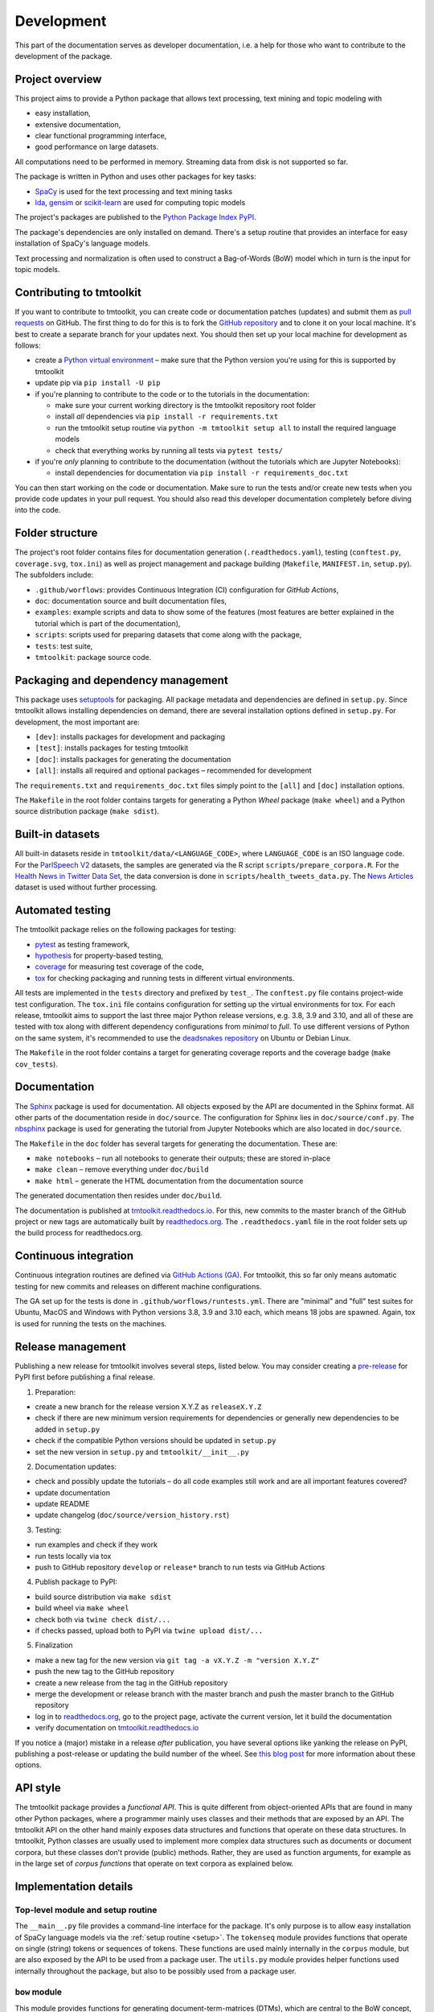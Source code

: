 .. _development:

Development
===========

This part of the documentation serves as developer documentation, i.e. a help for those who want to contribute to the development of the package.


Project overview
----------------

This project aims to provide a Python package that allows text processing, text mining and topic modeling with

- easy installation,
- extensive documentation,
- clear functional programming interface,
- good performance on large datasets.

All computations need to be performed in memory. Streaming data from disk is not supported so far.

The package is written in Python and uses other packages for key tasks:

- `SpaCy <https://spacy.io/>`_ is used for the text processing and text mining tasks
- `lda <http://pythonhosted.org/lda/>`_, `gensim <https://radimrehurek.com/gensim/>`_ or `scikit-learn <http://scikit-learn.org/stable/modules/generated/sklearn.decomposition.LatentDirichletAllocation.html>`_ are used for computing topic models

The project's packages are published to the `Python Package Index PyPI <https://pypi.org/project/tmtoolkit/>`_.

The package's dependencies are only installed on demand. There's a setup routine that provides an interface for easy installation of SpaCy's language models.

Text processing and normalization is often used to construct a Bag-of-Words (BoW) model which in turn is the input for topic models.


Contributing to tmtoolkit
-------------------------

If you want to contribute to tmtoolkit, you can create code or documentation patches (updates) and submit them as `pull requests <https://github.com/internaut/tmtoolkit/pulls>`_ on GitHub. The first thing to do for this is to fork the `GitHub repository <https://github.com/internaut/tmtoolkit>`_ and to clone it on your local machine. It's best to create a separate branch for your updates next. You should then set up your local machine for development as follows:

- create a `Python virtual environment <https://docs.python.org/3/tutorial/venv.html>`_ – make sure that the Python version you're using for this is supported by tmtoolkit
- update pip via ``pip install -U pip``
- if you're planning to contribute to the code or to the tutorials in the documentation:

  - make sure your current working directory is the tmtoolkit repository root folder
  - install *all* dependencies via ``pip install -r requirements.txt``
  - run the tmtoolkit setup routine via ``python -m tmtoolkit setup all`` to install the required language models
  - check that everything works by running all tests via ``pytest tests/``

- if you're *only* planning to contribute to the documentation (without the tutorials which are Jupyter Notebooks):

  - install dependencies for documentation via ``pip install -r requirements_doc.txt``

You can then start working on the code or documentation. Make sure to run the tests and/or create new tests when you provide code updates in your pull request. You should also read this developer documentation completely before diving into the code.


Folder structure
----------------

The project's root folder contains files for documentation generation (``.readthedocs.yaml``), testing (``conftest.py``, ``coverage.svg``, ``tox.ini``) as well as project management and package building (``Makefile``, ``MANIFEST.in``, ``setup.py``). The subfolders include:

- ``.github/worflows``: provides Continuous Integration (CI) configuration for *GitHub Actions*,
- ``doc``: documentation source and built documentation files,
- ``examples``: example scripts and data to show some of the features (most features are better explained in the tutorial which is part of the documentation),
- ``scripts``: scripts used for preparing datasets that come along with the package,
- ``tests``: test suite,
- ``tmtoolkit``: package source code.


Packaging and dependency management
-----------------------------------

This package uses `setuptools <https://setuptools.pypa.io/en/latest/index.html>`_ for packaging. All package metadata and dependencies are defined in ``setup.py``. Since tmtoolkit allows installing dependencies on demand, there are several installation options defined in ``setup.py``. For development, the most important are:

- ``[dev]``: installs packages for development and packaging
- ``[test]``: installs packages for testing tmtoolkit
- ``[doc]``: installs packages for generating the documentation
- ``[all]``: installs all required and optional packages – recommended for development

The ``requirements.txt`` and ``requirements_doc.txt`` files simply point to the ``[all]`` and ``[doc]`` installation options.

The ``Makefile`` in the root folder contains targets for generating a Python *Wheel* package (``make wheel``) and a Python source distribution package (``make sdist``).


Built-in datasets
-----------------

All built-in datasets reside in ``tmtoolkit/data/<LANGUAGE_CODE>``, where ``LANGUAGE_CODE`` is an ISO language code. For the `ParlSpeech V2 <https://doi.org/10.7910/DVN/L4OAKN>`_ datasets, the samples are generated via the R script ``scripts/prepare_corpora.R``. For the `Health News in Twitter Data Set <https://archive.ics.uci.edu/ml/datasets/Health+News+in+Twitter>`_, the data conversion is done in ``scripts/health_tweets_data.py``. The `News Articles <https://doi.org/10.7910/DVN/GMFCTR>`_ dataset is used without further processing.


Automated testing
-----------------

The tmtoolkit package relies on the following packages for testing:

- `pytest <https://pytest.org/>`_ as testing framework,
- `hypothesis <https://hypothesis.readthedocs.io/>`_ for property-based testing,
- `coverage <https://coverage.readthedocs.io/>`_ for measuring test coverage of the code,
- `tox <https://tox.wiki/>`_ for checking packaging and running tests in different virtual environments.

All tests are implemented in the ``tests`` directory and prefixed by ``test_``. The ``conftest.py`` file contains project-wide test configuration. The ``tox.ini`` file contains configuration for setting up the virtual environments for tox. For each release, tmtoolkit aims to support the last three major Python release versions, e.g. 3.8, 3.9 and 3.10, and all of these are tested with tox along with different dependency configurations from *minimal* to *full*. To use different versions of Python on the same system, it's recommended to use the `deadsnakes repository <https://launchpad.net/~deadsnakes/+archive/ubuntu/ppa>`_ on Ubuntu or Debian Linux.

The ``Makefile`` in the root folder contains a target for generating coverage reports and the coverage badge (``make cov_tests``).


Documentation
-------------

The `Sphinx <https://www.sphinx-doc.org/>`_ package is used for documentation. All objects exposed by the API are documented in the Sphinx format. All other parts of the documentation reside in ``doc/source``. The configuration for Sphinx lies in ``doc/source/conf.py``. The `nbsphinx <https://nbsphinx.readthedocs.io/>`_ package is used for generating the tutorial from Jupyter Notebooks which are also located in ``doc/source``.

The ``Makefile`` in the ``doc`` folder has several targets for generating the documentation. These are:

- ``make notebooks`` – run all notebooks to generate their outputs; these are stored in-place
- ``make clean`` – remove everything under ``doc/build``
- ``make html`` – generate the HTML documentation from the documentation source

The generated documentation then resides under ``doc/build``.

The documentation is published at `tmtoolkit.readthedocs.io <https://tmtoolkit.readthedocs.io/en/latest/>`_. For this, new commits to the master branch of the GitHub project or new tags are automatically built by `readthedocs.org <https://readthedocs.org/>`_. The ``.readthedocs.yaml`` file in the root folder sets up the build process for readthedocs.org.


Continuous integration
----------------------

Continuous integration routines are defined via `GitHub Actions (GA) <https://docs.github.com/en/actions>`_. For tmtoolkit, this so far only means automatic testing for new commits and releases on different machine configurations.

The GA set up for the tests is done in ``.github/worflows/runtests.yml``. There are "minimal" and "full" test suites for Ubuntu, MacOS and Windows with Python versions 3.8, 3.9 and 3.10 each, which means 18 jobs are spawned. Again, tox is used for running the tests on the machines.


Release management
------------------

Publishing a new release for tmtoolkit involves several steps, listed below. You may consider creating a `pre-release <https://packaging.python.org/en/latest/guides/distributing-packages-using-setuptools/#pre-release-versioning>`_ for PyPI first before publishing a final release.

1. Preparation:

- create a new branch for the release version X.Y.Z as ``releaseX.Y.Z``
- check if there are new minimum version requirements for dependencies or generally new dependencies to be added in ``setup.py``
- check if the compatible Python versions should be updated in ``setup.py``
- set the new version in ``setup.py`` and ``tmtoolkit/__init__.py``

2. Documentation updates:

- check and possibly update the tutorials – do all code examples still work and are all important features covered?
- update documentation
- update README
- update changelog (``doc/source/version_history.rst``)

3. Testing:

- run examples and check if they work
- run tests locally via tox
- push to GitHub repository ``develop`` or ``release*`` branch to run tests via GitHub Actions

4. Publish package to PyPI:

- build source distribution via ``make sdist``
- build wheel via ``make wheel``
- check both via ``twine check dist/...``
- if checks passed, upload both to PyPI via ``twine upload dist/...``

5. Finalization

- make a new tag for the new version via ``git tag -a vX.Y.Z -m "version X.Y.Z"``
- push the new tag to the GitHub repository
- create a new release from the tag in the GitHub repository
- merge the development or release branch with the master branch and push the master branch to the GitHub repository
- log in to `readthedocs.org <https://readthedocs.org/>`_, go to the project page, activate the current version, let it build the documentation
- verify documentation on `tmtoolkit.readthedocs.io <https://tmtoolkit.readthedocs.io/en/latest/>`_

If you notice a (major) mistake in a release *after* publication, you have several options like yanking the release on PyPI, publishing a post-release or updating the build number of the wheel. See `this blog post <https://snarky.ca/what-to-do-when-you-botch-a-release-on-pypi/>`_ for more information about these options.


API style
---------

The tmtoolkit package provides a *functional API*. This is quite different from object-oriented APIs that are found in many other Python packages, where a programmer mainly uses classes and their methods that are exposed by an API. The tmtoolkit API on the other hand mainly exposes data structures and functions that operate on these data structures. In tmtoolkit, Python classes are usually used to implement more complex data structures such as documents or document corpora, but these classes don't provide (public) methods. Rather, they are used as function arguments, for example as in the large set of *corpus functions* that operate on text corpora as explained below.


Implementation details
----------------------

Top-level module and setup routine
^^^^^^^^^^^^^^^^^^^^^^^^^^^^^^^^^^

The ``__main__.py`` file provides a command-line interface for the package. It's only purpose is to allow easy installation of SpaCy language models via the :ref:`setup routine <setup>`. The ``tokenseq`` module provides functions that operate on single (string) tokens or sequences of tokens. These functions are used mainly internally in the ``corpus`` module, but are also exposed by the API to be used from a package user. The ``utils.py`` module provides helper functions used internally throughout the package, but also to be possibly used from a package user.

``bow`` module
^^^^^^^^^^^^^^

This module provides functions for generating document-term-matrices (DTMs), which are central to the BoW concept, and some common statistics used for these matrices.

``corpus`` module
^^^^^^^^^^^^^^^^^

This is the central module for text processing and text mining.

At the core of this module, there is the :class:`~tmtoolkit.corpus.Corpus` class implemented in ``corpus/_corpus.py``. It takes documents with raw text as input (i.e. a dict mapping *document labels* to text strings) and applies a SpaCy NLP pipeline to it. After that, the corpus consists of  :class:`~tmtoolkit.corpus.Document` (implemented in ``corpus/_document.py``) objects which contain the textual data in tokenized form, i.e. as a sequence of *tokens* (roughly translated as "words" but other text contents such as numbers and punctuation also form separate tokens). Each token comes along with several *token attributes* which were estimated using the NLP pipeline. Examples for token attributes include the Part-of-Speech tag or the lemma.

The :class:`~tmtoolkit.corpus.Document` class stores the tokens and their "standard" attributes in a *token matrix*. This matrix is of shape *(N, M)* for *N* tokens and with *M* attributes. There are at least 2 or 3 attributes: ``whitespace`` (boolean – is there a whitespace after the token?), ``token`` (the actual token, i.e. "word" type) and optionally ``sent_start`` (only given when sentence information is parsed in the NLP pipeline).

The token matrix is a *uint64* matrix as it stores all information as *64 bit hash values*. Compared to sequences of strings, this reduces memory usage and allows faster computations and data modifications. E.g., when you transform a token (lets say "Hello" to "hello"), you only do one transformation, calculate one new hash value and replace each occurrence of the old hash with the new hash. The hashes are calculated with SpaCy's `hash_string <https://spacy.io/api/stringstore#hash_string>`_ function. For fast conversion between token/attribute hashes and strings, the mappings are stored in a *bidirectional dictionary* using the `bidict <https://pypi.org/project/bidict/>`_ package. Each column, i.e. each attribute, in the token matrix has a separate bidict in the  ``bimaps`` dictionary that is shared between a corpus and each Document object. Using bidict proved to be *much* faster than using SpaCy's built in `Vocab / StringStore <https://spacy.io/api/stringstore>`_.

Besides "standard" token attributes that come from the SpaCy NLP pipeline, a user may also add custom token attributes. These are stored in each document's :attr:`~tmtoolkit.corpus.Document.custom_token_attrs` dictionary that map a attribute name to a NumPy array. These arrays are of arbitrary type and don't use the hashing approach. Besides token attributes, there are also *document attributes*. These are attributes attached to each document, for example the *document label* (unique document identifier). Custom document attributes can be added, e.g. to record the publication year of a document. Document attributes can also be of any type and are not hashed.

The :class:`~tmtoolkit.corpus.Corpus` class implements a data structure for text corpora with named documents. All these documents are stored in the corpus as :class:`~tmtoolkit.corpus.Document` objects. *Corpus functions* allow to operate on Corpus objects. They are implemented in ``corpus/_corpusfuncs.py``. All corpus functions that transform/modify a corpus, have an ``inplace`` argument, by default set to ``True``. If  ``inplace`` is set to ``True``, the corpus will be directly modified in-place, i.e. modifying the input corpus. If ``inplace`` is set to ``False``, a copy of the input corpus is created and all modifications are applied to this copy. The original input corpus is not altered in that case. The ``corpus_func_inplace_opt`` decorator is used to mark corpus functions with the in-place option.

The :class:`~tmtoolkit.corpus.Corpus` class provides parallel processing capabilities for processing large data amounts. This can be controlled with the ``max_workers`` argument. Parallel processing is then enabled at two stages: First, it is simply enabled for the SpaCy NLP pipeline by setting up the pipeline accordingly. Second, a *reusable process pool executor* is created by the means of `loky <https://github.com/joblib/loky/>`_. This process pool is then used in corpus functions whenever parallel execution is beneficial over serial execution. The ``parallelexec`` decorator is used to mark (inner) functions for parallel execution.


``topicmod`` module
^^^^^^^^^^^^^^^^^^^

This is the central module for computing, evaluating and analyzing topic models.

In ``topicmod/evaluate.py`` there are mainly several evaluation metrics for topic models implemented. Topic models can be computed and evaluated in parallel, the base code for that is in ``topicmod/parallel.py``. Three modules use the base classes from ``topicmod/parallel.py`` to implement interfaces to popular topic modeling packages:

- ``topicmod/tm_gensim.py`` for `gensim <https://radimrehurek.com/gensim/>`_
- ``topicmod/tm_lda.py`` for `lda <http://pythonhosted.org/lda/>`_
- ``topicmod/tm_sklearn.py`` for `scikit-learn <http://scikit-learn.org/stable/modules/generated/sklearn.decomposition.LatentDirichletAllocation.html>`_
